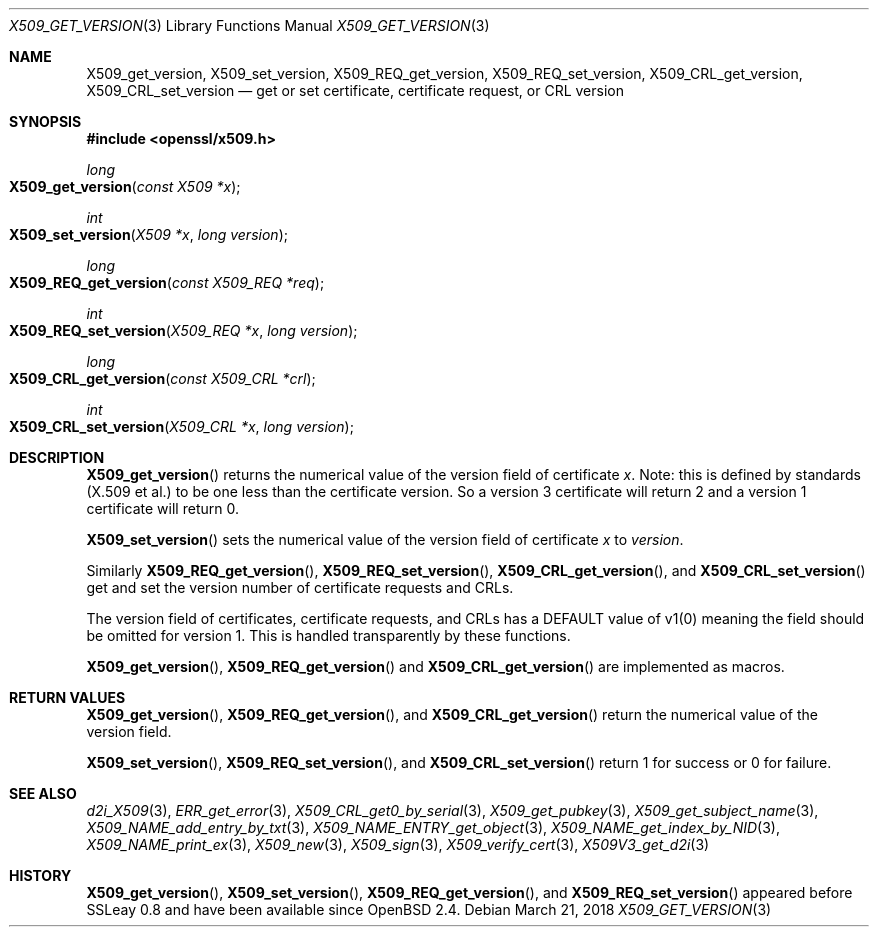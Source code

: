 .\"	$OpenBSD: X509_get_version.3,v 1.2 2018/03/21 03:16:08 schwarze Exp $
.\"	OpenSSL 99d63d46 Oct 26 13:56:48 2016 -0400
.\"
.\" This file was written by Dr. Stephen Henson <steve@openssl.org>.
.\" Copyright (c) 2015, 2016 The OpenSSL Project.  All rights reserved.
.\"
.\" Redistribution and use in source and binary forms, with or without
.\" modification, are permitted provided that the following conditions
.\" are met:
.\"
.\" 1. Redistributions of source code must retain the above copyright
.\"    notice, this list of conditions and the following disclaimer.
.\"
.\" 2. Redistributions in binary form must reproduce the above copyright
.\"    notice, this list of conditions and the following disclaimer in
.\"    the documentation and/or other materials provided with the
.\"    distribution.
.\"
.\" 3. All advertising materials mentioning features or use of this
.\"    software must display the following acknowledgment:
.\"    "This product includes software developed by the OpenSSL Project
.\"    for use in the OpenSSL Toolkit. (http://www.openssl.org/)"
.\"
.\" 4. The names "OpenSSL Toolkit" and "OpenSSL Project" must not be used to
.\"    endorse or promote products derived from this software without
.\"    prior written permission. For written permission, please contact
.\"    openssl-core@openssl.org.
.\"
.\" 5. Products derived from this software may not be called "OpenSSL"
.\"    nor may "OpenSSL" appear in their names without prior written
.\"    permission of the OpenSSL Project.
.\"
.\" 6. Redistributions of any form whatsoever must retain the following
.\"    acknowledgment:
.\"    "This product includes software developed by the OpenSSL Project
.\"    for use in the OpenSSL Toolkit (http://www.openssl.org/)"
.\"
.\" THIS SOFTWARE IS PROVIDED BY THE OpenSSL PROJECT ``AS IS'' AND ANY
.\" EXPRESSED OR IMPLIED WARRANTIES, INCLUDING, BUT NOT LIMITED TO, THE
.\" IMPLIED WARRANTIES OF MERCHANTABILITY AND FITNESS FOR A PARTICULAR
.\" PURPOSE ARE DISCLAIMED.  IN NO EVENT SHALL THE OpenSSL PROJECT OR
.\" ITS CONTRIBUTORS BE LIABLE FOR ANY DIRECT, INDIRECT, INCIDENTAL,
.\" SPECIAL, EXEMPLARY, OR CONSEQUENTIAL DAMAGES (INCLUDING, BUT
.\" NOT LIMITED TO, PROCUREMENT OF SUBSTITUTE GOODS OR SERVICES;
.\" LOSS OF USE, DATA, OR PROFITS; OR BUSINESS INTERRUPTION)
.\" HOWEVER CAUSED AND ON ANY THEORY OF LIABILITY, WHETHER IN CONTRACT,
.\" STRICT LIABILITY, OR TORT (INCLUDING NEGLIGENCE OR OTHERWISE)
.\" ARISING IN ANY WAY OUT OF THE USE OF THIS SOFTWARE, EVEN IF ADVISED
.\" OF THE POSSIBILITY OF SUCH DAMAGE.
.\"
.Dd $Mdocdate: March 21 2018 $
.Dt X509_GET_VERSION 3
.Os
.Sh NAME
.Nm X509_get_version ,
.Nm X509_set_version ,
.Nm X509_REQ_get_version ,
.Nm X509_REQ_set_version ,
.Nm X509_CRL_get_version ,
.Nm X509_CRL_set_version
.Nd get or set certificate, certificate request, or CRL version
.Sh SYNOPSIS
.In openssl/x509.h
.Ft long
.Fo X509_get_version
.Fa "const X509 *x"
.Fc
.Ft int
.Fo X509_set_version
.Fa "X509 *x"
.Fa "long version"
.Fc
.Ft long
.Fo X509_REQ_get_version
.Fa "const X509_REQ *req"
.Fc
.Ft int
.Fo X509_REQ_set_version
.Fa "X509_REQ *x"
.Fa "long version"
.Fc
.Ft long
.Fo X509_CRL_get_version
.Fa "const X509_CRL *crl"
.Fc
.Ft int
.Fo X509_CRL_set_version
.Fa "X509_CRL *x"
.Fa "long version"
.Fc
.Sh DESCRIPTION
.Fn X509_get_version
returns the numerical value of the version field of certificate
.Fa x .
Note: this is defined by standards (X.509 et al.) to be one less
than the certificate version.
So a version 3 certificate will return 2 and a version 1 certificate
will return 0.
.Pp
.Fn X509_set_version
sets the numerical value of the version field of certificate
.Fa x
to
.Fa version .
.Pp
Similarly
.Fn X509_REQ_get_version ,
.Fn X509_REQ_set_version ,
.Fn X509_CRL_get_version ,
and
.Fn X509_CRL_set_version
get and set the version number of certificate requests and CRLs.
.Pp
The version field of certificates, certificate requests, and CRLs
has a DEFAULT value of v1(0) meaning the field should be omitted
for version 1.
This is handled transparently by these functions.
.Pp
.Fn X509_get_version ,
.Fn X509_REQ_get_version
and
.Fn X509_CRL_get_version
are implemented as macros.
.Sh RETURN VALUES
.Fn X509_get_version ,
.Fn X509_REQ_get_version ,
and
.Fn X509_CRL_get_version
return the numerical value of the version field.
.Pp
.Fn X509_set_version ,
.Fn X509_REQ_set_version ,
and
.Fn X509_CRL_set_version
return 1 for success or 0 for failure.
.Sh SEE ALSO
.Xr d2i_X509 3 ,
.Xr ERR_get_error 3 ,
.Xr X509_CRL_get0_by_serial 3 ,
.Xr X509_get_pubkey 3 ,
.Xr X509_get_subject_name 3 ,
.Xr X509_NAME_add_entry_by_txt 3 ,
.Xr X509_NAME_ENTRY_get_object 3 ,
.Xr X509_NAME_get_index_by_NID 3 ,
.Xr X509_NAME_print_ex 3 ,
.Xr X509_new 3 ,
.Xr X509_sign 3 ,
.Xr X509_verify_cert 3 ,
.Xr X509V3_get_d2i 3
.Sh HISTORY
.Fn X509_get_version ,
.Fn X509_set_version ,
.Fn X509_REQ_get_version ,
and
.Fn X509_REQ_set_version
appeared before SSLeay 0.8 and have been available since
.Ox 2.4 .
